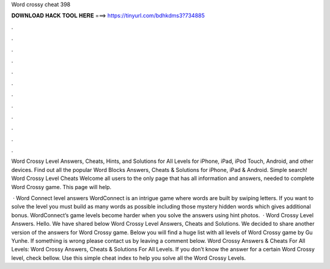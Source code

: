 Word crossy cheat 398



𝐃𝐎𝐖𝐍𝐋𝐎𝐀𝐃 𝐇𝐀𝐂𝐊 𝐓𝐎𝐎𝐋 𝐇𝐄𝐑𝐄 ===> https://tinyurl.com/bdhkdms3?734885



.



.



.



.



.



.



.



.



.



.



.



.

Word Crossy Level Answers, Cheats, Hints, and Solutions for All Levels for iPhone, iPad, iPod Touch, Android, and other devices. Find out all the popular Word Blocks Answers, Cheats & Solutions for iPhone, iPad & Android. Simple search! Word Crossy Level Cheats Welcome all users to the only page that has all information and answers, needed to complete Word Crossy game. This page will help.

 · Word Connect level answers WordConnect is an intrigue game where words are built by swiping letters. If you want to solve the level you must build as many words as possible including those mystery hidden words which gives additional bonus. WordConnect’s game levels become harder when you solve the answers using hint photos.  · Word Crossy Level Answers. Hello. We have shared below Word Crossy Level Answers, Cheats and Solutions. We decided to share another version of the answers for Word Crossy game. Below you will find a huge list with all levels of Word Crossy game by Gu Yunhe. If something is wrong please contact us by leaving a comment below. Word Crossy Answers & Cheats For All Levels: Word Crossy Answers, Cheats & Solutions For All Levels. If you don’t know the answer for a certain Word Crossy level, check bellow. Use this simple cheat index to help you solve all the Word Crossy Levels.
